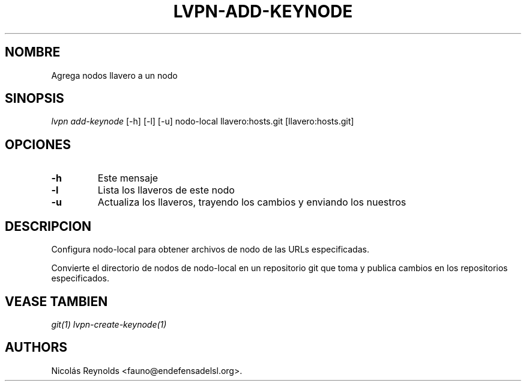.TH "LVPN\-ADD\-KEYNODE" "1" "2015" "Manual de LibreVPN" "lvpn"
.SH NOMBRE
.PP
Agrega nodos llavero a un nodo
.SH SINOPSIS
.PP
\f[I]lvpn add\-keynode\f[] [\-h] [\-l] [\-u] nodo\-local
llavero:hosts.git [llavero:hosts.git]
.SH OPCIONES
.TP
.B \-h
Este mensaje
.RS
.RE
.TP
.B \-l
Lista los llaveros de este nodo
.RS
.RE
.TP
.B \-u
Actualiza los llaveros, trayendo los cambios y enviando los nuestros
.RS
.RE
.SH DESCRIPCION
.PP
Configura nodo\-local para obtener archivos de nodo de las URLs
especificadas.
.PP
Convierte el directorio de nodos de nodo\-local en un repositorio git
que toma y publica cambios en los repositorios especificados.
.SH VEASE TAMBIEN
.PP
\f[I]git(1)\f[] \f[I]lvpn\-create\-keynode(1)\f[]
.SH AUTHORS
Nicolás Reynolds <fauno@endefensadelsl.org>.

